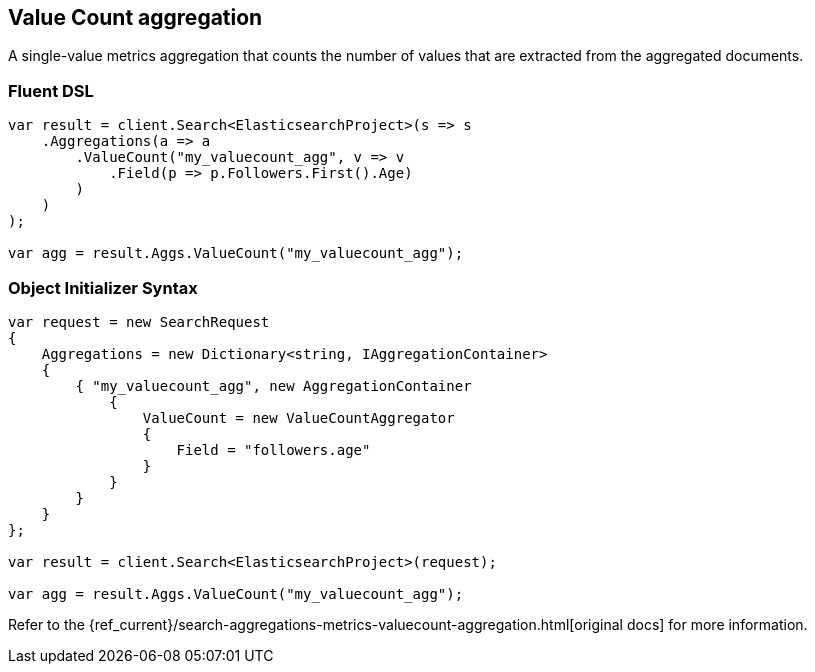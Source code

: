 [[value-count-aggregation]]
== Value Count aggregation

A single-value metrics aggregation that counts the number of values that are extracted from the aggregated documents.

[float]
=== Fluent DSL

[source,csharp]
----
var result = client.Search<ElasticsearchProject>(s => s
    .Aggregations(a => a
        .ValueCount("my_valuecount_agg", v => v
            .Field(p => p.Followers.First().Age)
        )
    )
);

var agg = result.Aggs.ValueCount("my_valuecount_agg");
----

[float]
=== Object Initializer Syntax

[source,csharp]
----
var request = new SearchRequest
{
    Aggregations = new Dictionary<string, IAggregationContainer>
    {
        { "my_valuecount_agg", new AggregationContainer
            {
                ValueCount = new ValueCountAggregator
                {
                    Field = "followers.age"
                }
            }
        }
    }
};

var result = client.Search<ElasticsearchProject>(request);

var agg = result.Aggs.ValueCount("my_valuecount_agg");
----

Refer to the {ref_current}/search-aggregations-metrics-valuecount-aggregation.html[original docs] for more information.

